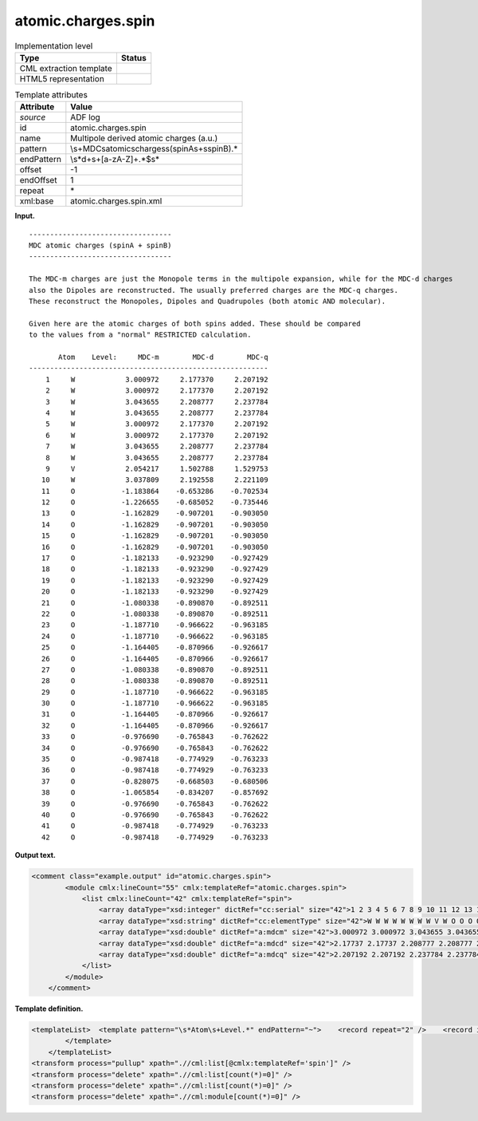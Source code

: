 .. _atomic.charges.spin-d3e3076:

atomic.charges.spin
===================

.. table:: Implementation level

   +-----------------------------------+-----------------------------------+
   | Type                              | Status                            |
   +===================================+===================================+
   | CML extraction template           | |image0|                          |
   +-----------------------------------+-----------------------------------+
   | HTML5 representation              | |image1|                          |
   +-----------------------------------+-----------------------------------+

.. table:: Template attributes

   +-----------------------------------+-----------------------------------+
   | Attribute                         | Value                             |
   +===================================+===================================+
   | *source*                          | ADF log                           |
   +-----------------------------------+-----------------------------------+
   | id                                | atomic.charges.spin               |
   +-----------------------------------+-----------------------------------+
   | name                              | Multipole derived atomic charges  |
   |                                   | (a.u.)                            |
   +-----------------------------------+-----------------------------------+
   | pattern                           | \\s+MDC\satomic\                  |
   |                                   | scharges\s\(spinA\s\+\sspinB\).\* |
   +-----------------------------------+-----------------------------------+
   | endPattern                        | \\s*\d+\s+[a-zA-Z]+.*$\s\*        |
   +-----------------------------------+-----------------------------------+
   | offset                            | -1                                |
   +-----------------------------------+-----------------------------------+
   | endOffset                         | 1                                 |
   +-----------------------------------+-----------------------------------+
   | repeat                            | \*                                |
   +-----------------------------------+-----------------------------------+
   | xml:base                          | atomic.charges.spin.xml           |
   +-----------------------------------+-----------------------------------+

**Input.**

::

    ---------------------------------- 
    MDC atomic charges (spinA + spinB)
    ---------------------------------- 

    The MDC-m charges are just the Monopole terms in the multipole expansion, while for the MDC-d charges
    also the Dipoles are reconstructed. The usually preferred charges are the MDC-q charges.
    These reconstruct the Monopoles, Dipoles and Quadrupoles (both atomic AND molecular).

    Given here are the atomic charges of both spins added. These should be compared
    to the values from a "normal" RESTRICTED calculation.

           Atom    Level:     MDC-m        MDC-d        MDC-q
    ---------------------------------------------------------
        1     W            3.000972     2.177370     2.207192
        2     W            3.000972     2.177370     2.207192
        3     W            3.043655     2.208777     2.237784
        4     W            3.043655     2.208777     2.237784
        5     W            3.000972     2.177370     2.207192
        6     W            3.000972     2.177370     2.207192
        7     W            3.043655     2.208777     2.237784
        8     W            3.043655     2.208777     2.237784
        9     V            2.054217     1.502788     1.529753
       10     W            3.037809     2.192558     2.221109
       11     O           -1.183864    -0.653286    -0.702534
       12     O           -1.226655    -0.685052    -0.735446
       13     O           -1.162829    -0.907201    -0.903050
       14     O           -1.162829    -0.907201    -0.903050
       15     O           -1.162829    -0.907201    -0.903050
       16     O           -1.162829    -0.907201    -0.903050
       17     O           -1.182133    -0.923290    -0.927429
       18     O           -1.182133    -0.923290    -0.927429
       19     O           -1.182133    -0.923290    -0.927429
       20     O           -1.182133    -0.923290    -0.927429
       21     O           -1.080338    -0.890870    -0.892511
       22     O           -1.080338    -0.890870    -0.892511
       23     O           -1.187710    -0.966622    -0.963185
       24     O           -1.187710    -0.966622    -0.963185
       25     O           -1.164405    -0.870966    -0.926617
       26     O           -1.164405    -0.870966    -0.926617
       27     O           -1.080338    -0.890870    -0.892511
       28     O           -1.080338    -0.890870    -0.892511
       29     O           -1.187710    -0.966622    -0.963185
       30     O           -1.187710    -0.966622    -0.963185
       31     O           -1.164405    -0.870966    -0.926617
       32     O           -1.164405    -0.870966    -0.926617
       33     O           -0.976690    -0.765843    -0.762622
       34     O           -0.976690    -0.765843    -0.762622
       35     O           -0.987418    -0.774929    -0.763233
       36     O           -0.987418    -0.774929    -0.763233
       37     O           -0.828075    -0.668503    -0.680506
       38     O           -1.065854    -0.834207    -0.857692
       39     O           -0.976690    -0.765843    -0.762622
       40     O           -0.976690    -0.765843    -0.762622
       41     O           -0.987418    -0.774929    -0.763233
       42     O           -0.987418    -0.774929    -0.763233
    
       

**Output text.**

.. code:: xml

   <comment class="example.output" id="atomic.charges.spin">
           <module cmlx:lineCount="55" cmlx:templateRef="atomic.charges.spin">       
               <list cmlx:lineCount="42" cmlx:templateRef="spin">
                   <array dataType="xsd:integer" dictRef="cc:serial" size="42">1 2 3 4 5 6 7 8 9 10 11 12 13 14 15 16 17 18 19 20 21 22 23 24 25 26 27 28 29 30 31 32 33 34 35 36 37 38 39 40 41 42</array>
                   <array dataType="xsd:string" dictRef="cc:elementType" size="42">W W W W W W W W V W O O O O O O O O O O O O O O O O O O O O O O O O O O O O O O O O</array>
                   <array dataType="xsd:double" dictRef="a:mdcm" size="42">3.000972 3.000972 3.043655 3.043655 3.000972 3.000972 3.043655 3.043655 2.054217 3.037809 -1.183864 -1.226655 -1.162829 -1.162829 -1.162829 -1.162829 -1.182133 -1.182133 -1.182133 -1.182133 -1.080338 -1.080338 -1.18771 -1.18771 -1.164405 -1.164405 -1.080338 -1.080338 -1.18771 -1.18771 -1.164405 -1.164405 -0.97669 -0.97669 -0.987418 -0.987418 -0.828075 -1.065854 -0.97669 -0.97669 -0.987418 -0.987418</array>
                   <array dataType="xsd:double" dictRef="a:mdcd" size="42">2.17737 2.17737 2.208777 2.208777 2.17737 2.17737 2.208777 2.208777 1.502788 2.192558 -0.653286 -0.685052 -0.907201 -0.907201 -0.907201 -0.907201 -0.92329 -0.92329 -0.92329 -0.92329 -0.89087 -0.89087 -0.966622 -0.966622 -0.870966 -0.870966 -0.89087 -0.89087 -0.966622 -0.966622 -0.870966 -0.870966 -0.765843 -0.765843 -0.774929 -0.774929 -0.668503 -0.834207 -0.765843 -0.765843 -0.774929 -0.774929</array>
                   <array dataType="xsd:double" dictRef="a:mdcq" size="42">2.207192 2.207192 2.237784 2.237784 2.207192 2.207192 2.237784 2.237784 1.529753 2.221109 -0.702534 -0.735446 -0.90305 -0.90305 -0.90305 -0.90305 -0.927429 -0.927429 -0.927429 -0.927429 -0.892511 -0.892511 -0.963185 -0.963185 -0.926617 -0.926617 -0.892511 -0.892511 -0.963185 -0.963185 -0.926617 -0.926617 -0.762622 -0.762622 -0.763233 -0.763233 -0.680506 -0.857692 -0.762622 -0.762622 -0.763233 -0.763233</array>
               </list>
           </module>
       </comment>

**Template definition.**

.. code:: xml

   <templateList>  <template pattern="\s*Atom\s+Level.*" endPattern="~">    <record repeat="2" />    <record id="spin" repeat="*" makeArray="true">{I,cc:serial}{A,cc:elementType}{F,a:mdcm}{F,a:mdcd}{F,a:mdcq}</record>
           </template>   
       </templateList>
   <transform process="pullup" xpath=".//cml:list[@cmlx:templateRef='spin']" />
   <transform process="delete" xpath=".//cml:list[count(*)=0]" />
   <transform process="delete" xpath=".//cml:list[count(*)=0]" />
   <transform process="delete" xpath=".//cml:module[count(*)=0]" />

.. |image0| image:: ../../imgs/Total.png
.. |image1| image:: ../../imgs/None.png
